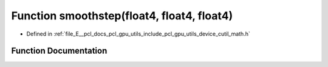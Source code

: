 .. _exhale_function_gpu_2utils_2include_2pcl_2gpu_2utils_2device_2cutil__math_8h_1a20180981da5c0ca777b200d5a68b5952:

Function smoothstep(float4, float4, float4)
===========================================

- Defined in :ref:`file_E__pcl_docs_pcl_gpu_utils_include_pcl_gpu_utils_device_cutil_math.h`


Function Documentation
----------------------


.. doxygenfunction:: smoothstep(float4, float4, float4)
